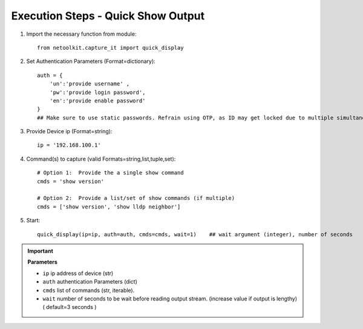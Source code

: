 

Execution Steps - Quick Show Output
=================================================


#. Import the necessary function from module::

    from netoolkit.capture_it import quick_display


#. Set Authentication Parameters (Format=dictionary)::

    auth = {
        'un':'provide username' , 
        'pw':'provide login password', 
        'en':'provide enable password'  
    }
    ## Make sure to use static passwords. Refrain using OTP, as ID may get locked due to multiple simultaneous login.


#. Provide Device ip (Format=string)::

    ip = '192.168.100.1'


#. Command(s) to capture (valid Formats=string,list,tuple,set)::

    # Option 1:  Provide the a single show command
    cmds = 'show version'

    # Option 2:  Provide a list/set of show commands (if multiple)
    cmds = ['show version', 'show lldp neighbor']


#. Start::

    quick_display(ip=ip, auth=auth, cmds=cmds, wait=1)    ## wait argument (integer), number of seconds


.. important::
    
    **Parameters**

    * ``ip``  ip address of device (str)
    * ``auth``  authentication Parameters (dict)
    * ``cmds``  list of commands (str, iterable).
    * ``wait``  number of seconds to be wait before reading output stream. (increase value if output is lengthy) ( default=3 seconds )



